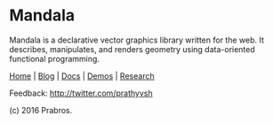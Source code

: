* Mandala

[[https://rawgithub.com/prathyvsh/mandala/master/logo.svg]]

Mandala is a declarative vector graphics library written for the web. It describes, manipulates,
and renders geometry using data-oriented functional programming.

[[http://prabros.com/bazaar/mandala/home.html][Home]] | [[http://prabros.com/bazaar/mandala/blog.html][Blog]] | [[http://prabros.com/bazaar/mandala/docs.html][Docs]] | [[http://prabros.com/bazaar/mandala/demos.html][Demos]] | [[http://prabros.com/bazaar/mandala/research.html][Research]]

Feedback: http://twitter.com/prathyvsh

(c) 2016 Prabros.
